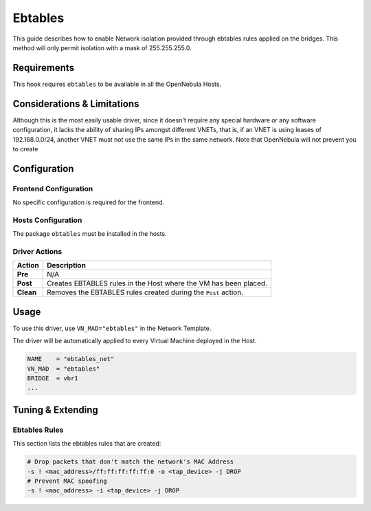 .. _ebtables:

=========
Ebtables
=========

This guide describes how to enable Network isolation provided through ebtables rules applied on the bridges. This method will only permit isolation with a mask of 255.255.255.0.

Requirements
============

This hook requires ``ebtables`` to be available in all the OpenNebula Hosts.

Considerations & Limitations
============================

Although this is the most easily usable driver, since it doesn't require any special hardware or any software configuration, it lacks the ability of sharing IPs amongst different VNETs, that is, if an VNET is using leases of 192.168.0.0/24, another VNET must not use the same IPs in the same network. Note that OpenNebula will not prevent you to create

Configuration
=============

Frontend Configuration
------------------------

No specific configuration is required for the frontend.

Hosts Configuration
-------------------

The package ``ebtables`` must be installed in the hosts.

Driver Actions
--------------

+-----------+------------------------------------------------------------------+
|   Action  |                           Description                            |
+===========+==================================================================+
| **Pre**   | N/A                                                              |
+-----------+------------------------------------------------------------------+
| **Post**  | Creates EBTABLES rules in the Host where the VM has been placed. |
+-----------+------------------------------------------------------------------+
| **Clean** | Removes the EBTABLES rules created during the ``Post`` action.   |
+-----------+------------------------------------------------------------------+

Usage
=====

To use this driver, use ``VN_MAD="ebtables"`` in the Network Template.

The driver will be automatically applied to every Virtual Machine deployed in the Host.

.. code::

    NAME    = "ebtables_net"
    VN_MAD  = "ebtables"
    BRIDGE  = vbr1
    ...

Tuning & Extending
==================

Ebtables Rules
--------------

This section lists the ebtables rules that are created:

.. code::

    # Drop packets that don't match the network's MAC Address
    -s ! <mac_address>/ff:ff:ff:ff:ff:0 -o <tap_device> -j DROP
    # Prevent MAC spoofing
    -s ! <mac_address> -i <tap_device> -j DROP

